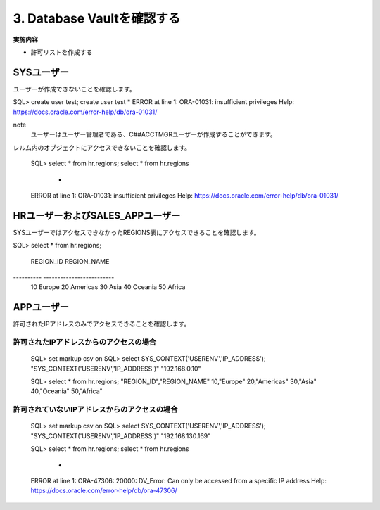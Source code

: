 ############################################
3. Database Vaultを確認する
############################################

**実施内容**

+ 許可リストを作成する



********************************
SYSユーザー
********************************

ユーザーが作成できないことを確認します。

SQL> create user test;
create user test
*
ERROR at line 1:
ORA-01031: insufficient privileges
Help: https://docs.oracle.com/error-help/db/ora-01031/


note
    ユーザーはユーザー管理者である、C##ACCTMGRユーザーが作成することができます。

レルム内のオブジェクトにアクセスできないことを確認します。

    SQL> select * from hr.regions;
    select * from hr.regions
                    *
    ERROR at line 1:
    ORA-01031: insufficient privileges
    Help: https://docs.oracle.com/error-help/db/ora-01031/


********************************
HRユーザーおよびSALES_APPユーザー
********************************
SYSユーザーではアクセスできなかったREGIONS表にアクセスできることを確認します。

SQL> select * from hr.regions;

 REGION_ID REGION_NAME
---------- -------------------------
        10 Europe
        20 Americas
        30 Asia
        40 Oceania
        50 Africa


********************************
APPユーザー
********************************

許可されたIPアドレスのみでアクセスできることを確認します。

許可されたIPアドレスからのアクセスの場合
==============================================
    SQL> set markup csv on
    SQL> select SYS_CONTEXT('USERENV','IP_ADDRESS');
    "SYS_CONTEXT('USERENV','IP_ADDRESS')"
    "192.168.0.10"

    SQL> select * from hr.regions;
    "REGION_ID","REGION_NAME"
    10,"Europe"
    20,"Americas"
    30,"Asia"
    40,"Oceania"
    50,"Africa"


許可されていないIPアドレスからのアクセスの場合
==============================================

    SQL> set markup csv on
    SQL> select SYS_CONTEXT('USERENV','IP_ADDRESS');
    "SYS_CONTEXT('USERENV','IP_ADDRESS')"
    "192.168.130.169"

    SQL> select * from hr.regions;
    select * from hr.regions
                    *
    ERROR at line 1:
    ORA-47306: 20000: DV_Error: Can only be accessed from a specific IP address
    Help: https://docs.oracle.com/error-help/db/ora-47306/